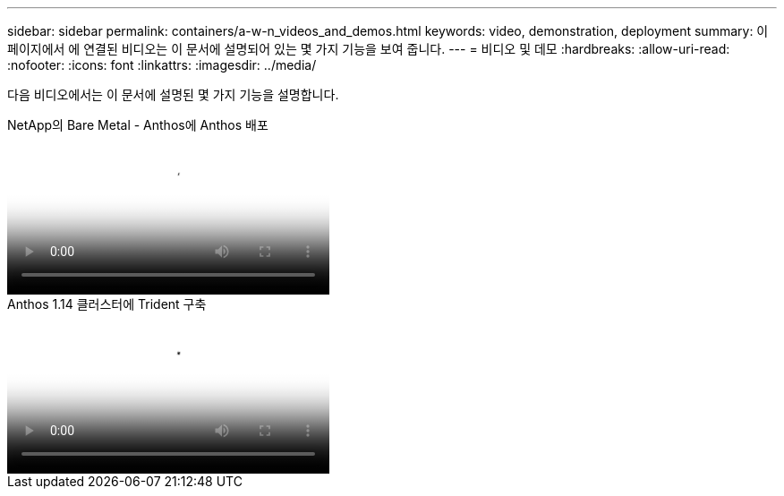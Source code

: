 ---
sidebar: sidebar 
permalink: containers/a-w-n_videos_and_demos.html 
keywords: video, demonstration, deployment 
summary: 이 페이지에서 에 연결된 비디오는 이 문서에 설명되어 있는 몇 가지 기능을 보여 줍니다. 
---
= 비디오 및 데모
:hardbreaks:
:allow-uri-read: 
:nofooter: 
:icons: font
:linkattrs: 
:imagesdir: ../media/


[role="lead"]
다음 비디오에서는 이 문서에 설명된 몇 가지 기능을 설명합니다.

.NetApp의 Bare Metal - Anthos에 Anthos 배포
video::a9e5fd88-6bdc-4d23-a4b5-b01200effc06[panopto,width=360]
.Anthos 1.14 클러스터에 Trident 구축
video::8ea4c03a-85e9-4d90-bf3c-afb6011b051c[panopto,width=360]
